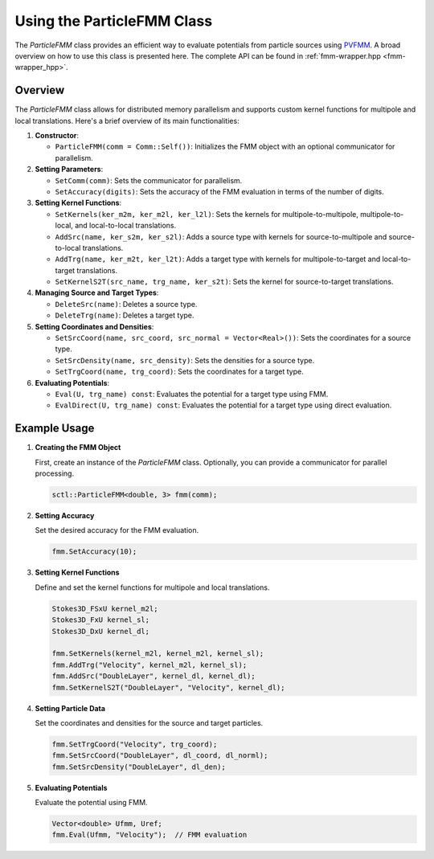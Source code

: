 .. _tutorial-fmm:

Using the ParticleFMM Class
===========================

The `ParticleFMM` class provides an efficient way to evaluate potentials from particle sources using `PVFMM <http://pvfmm.org>`_.
A broad overview on how to use this class is presented here.
The complete API can be found in :ref:`fmm-wrapper.hpp <fmm-wrapper_hpp>`.

Overview
--------

The `ParticleFMM` class allows for distributed memory parallelism and supports custom kernel functions for multipole and local translations. Here's a brief overview of its main functionalities:

1. **Constructor**:

   - ``ParticleFMM(comm = Comm::Self())``: Initializes the FMM object with an optional communicator for parallelism.


2. **Setting Parameters**:

   - ``SetComm(comm)``: Sets the communicator for parallelism.

   - ``SetAccuracy(digits)``: Sets the accuracy of the FMM evaluation in terms of the number of digits.

3. **Setting Kernel Functions**:

   - ``SetKernels(ker_m2m, ker_m2l, ker_l2l)``: Sets the kernels for multipole-to-multipole, multipole-to-local, and local-to-local translations.

   - ``AddSrc(name, ker_s2m, ker_s2l)``: Adds a source type with kernels for source-to-multipole and source-to-local translations.

   - ``AddTrg(name, ker_m2t, ker_l2t)``: Adds a target type with kernels for multipole-to-target and local-to-target translations.

   - ``SetKernelS2T(src_name, trg_name, ker_s2t)``: Sets the kernel for source-to-target translations.

4. **Managing Source and Target Types**:

   - ``DeleteSrc(name)``: Deletes a source type.

   - ``DeleteTrg(name)``: Deletes a target type.

5. **Setting Coordinates and Densities**:

   - ``SetSrcCoord(name, src_coord, src_normal = Vector<Real>())``: Sets the coordinates for a source type.

   - ``SetSrcDensity(name, src_density)``: Sets the densities for a source type.

   - ``SetTrgCoord(name, trg_coord)``: Sets the coordinates for a target type.

6. **Evaluating Potentials**:

   - ``Eval(U, trg_name) const``: Evaluates the potential for a target type using FMM.

   - ``EvalDirect(U, trg_name) const``: Evaluates the potential for a target type using direct evaluation.

Example Usage
-------------

1. **Creating the FMM Object**

   First, create an instance of the `ParticleFMM` class. Optionally, you can provide a communicator for parallel processing.

   .. code-block:: cpp

      sctl::ParticleFMM<double, 3> fmm(comm);

2. **Setting Accuracy**

   Set the desired accuracy for the FMM evaluation.

   .. code-block:: cpp

      fmm.SetAccuracy(10);

3. **Setting Kernel Functions**

   Define and set the kernel functions for multipole and local translations.

   .. code-block:: cpp

      Stokes3D_FSxU kernel_m2l;
      Stokes3D_FxU kernel_sl;
      Stokes3D_DxU kernel_dl;

      fmm.SetKernels(kernel_m2l, kernel_m2l, kernel_sl);
      fmm.AddTrg("Velocity", kernel_m2l, kernel_sl);
      fmm.AddSrc("DoubleLayer", kernel_dl, kernel_dl);
      fmm.SetKernelS2T("DoubleLayer", "Velocity", kernel_dl);

4. **Setting Particle Data**

   Set the coordinates and densities for the source and target particles.

   .. code-block:: cpp

      fmm.SetTrgCoord("Velocity", trg_coord);
      fmm.SetSrcCoord("DoubleLayer", dl_coord, dl_norml);
      fmm.SetSrcDensity("DoubleLayer", dl_den);

5. **Evaluating Potentials**

   Evaluate the potential using FMM.

   .. code-block:: cpp

      Vector<double> Ufmm, Uref;
      fmm.Eval(Ufmm, "Velocity");  // FMM evaluation

